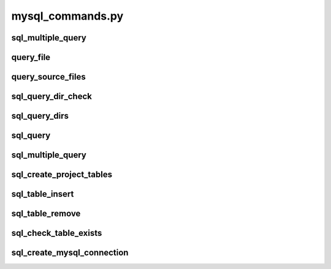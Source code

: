 .. _mysql_commands_python:

mysql_commands.py
===============


sql_multiple_query
------------------

.. py:function:: sql_multiple_query(*args,**kwargs)
    
    Performs a query of the identified table and returns multiple columns that matched the search criteria.

    :param database: Optional "kind" of ingredients.
    :param searchtable: REQUIRED
    :type database: string
    :type searchtable: string
    :raise lumache.InvalidKindError: If the kind is invalid.
    :return: The ingredients list.
    :rtype: list[str]


query_file
---------

.. py:function:: query_source_file(regexStr,*args,**kwargs)
    
    Performs a query into the Project's searchTable's 'fullpath' column using the search criteria identified for a single file. Returns a single filepath.

    query_file(regexStr, database='CoNNECT', searchtable=None, returncol='fullpath', searchcol='filename', progress=False, orderby='fullpath', inclusion=None, exclusion=None, orinclusion=None)

    :param regexStr: Required initial search terms
    :param returncol: Optional table column to return (default 'fullpath')
    :param progress: Optional operate in verbose mode
    :param orderby: Optional column to sort results (default 'fullpath')
    :param inclusion: Optional inclusion criteria to refine results. These must also be contained within searchcol (AND operation)
    :param exclusion: Optional exclusion criteria to refine results. These must not be within the searchcol
    :param orinclusion: Optional inclusion criteria to refine results. These may also be contained within the search column (OR operation)
    :type regexStr: str
    :type returncol: str
    :type progress: bool
    :type orderby: str 
    :type inclusion: str or list[str]
    :type exclusion: str or list[str]
    :type orinclusion: str or list[str]
    :raise Error: Any error occurs
    :return: Fullpath to a single file if only 1 file matches the search criteria, otherwise None.
    :rtype: None or str

    
query_source_files
---------

.. py:function:: query_source_file(regexStr,*args,**kwargs)
    
    Performs a query into the Project's searchSourceTable's 'fullpath' column using the search criteria identified for a single file. Returns a single filepath.

    query_source_file(regexStr, database='CoNNECT', searchtable=None, returncol='fullpath', searchcol='filename', progress=False, orderby='fullpath', inclusion=None, exclusion=None, orinclusion=None)

    :param regexStr: Required initial search terms
    :param returncol: Optional table column to return (default 'fullpath')
    :param progress: Optional operate in verbose mode
    :param orderby: Optional column to sort results (default 'fullpath')
    :param inclusion: Optional inclusion criteria to refine results. These must also be contained within searchcol (AND operation)
    :param exclusion: Optional exclusion criteria to refine results. These must not be within the searchcol
    :param orinclusion: Optional inclusion criteria to refine results. These may also be contained within the search column (OR operation)
    :type regexStr: str
    :type returncol: str
    :type progress: bool
    :type orderby: str 
    :type inclusion: str or list[str]
    :type exclusion: str or list[str]
    :type orinclusion: str or list[str]
    :raise Error: Any error occurs
    :return: Fullpath to a single sourcedata file if only 1 file matches the search criteria, otherwise None.
    :rtype: None or str

    
sql_query_dir_check
---------

.. py:function:: sql_query_dirs(regexStr,dirToCheck,showProgress)
    
    Queries a directory for existing NIfTI images.

    sql_query_dirs(regexStr, dirToCheck, showProgress)

    :param regexStr: Required search string
    :param dirToCheck: Required directory to perform a NIfTI image search
    :param showProgress: Required verbose mode
    :type regexStr: str
    :type dirToCheck: str
    :type showProgress: bool
    :raise Error: Any error occurs
    :return: NIfTI files exist in <dirToCheck>
    :rtype: bool

    
sql_query_dirs
---------

.. py:function:: sql_query_dirs(regexStr,showProgress,rawFlag,*args,**kwargs)
    
    Performs a query into the provided table/column using the search criteria identified. Returns unique directories containing the identified files.

    sql_query_dirs(regexStr, showProgress, rawFlag, inclusion=None, exclusion=None)

    :param regexStr: Required search string
    :param showProgress: Required verbose mode
    :param rawFlag: Required true for project's searchSourceTable (default false - project's searchTable)
    :param inclusion: Optional inclusion criteria to refine results. These must also be contained within searchcol (AND operation)
    :param exclusion: Optional exclusion criteria to refine results. These must not be within the searchcol
    :type regexStr: str
    :type showProgress: bool
    :type rawFlag: bool
    :type inclusion: str or list[str]
    :type exclusion: str or list[str]
    :raise Error: Any error occurs
    :return: The list of directories containing files matching search criteria
    :rtype: list[str]


sql_query
---------

.. py:function:: sql_query(*args,**kwargs)
    
    Performs a query into the provided table/column using the search criteria identified.

    sql_query(database='CoNNECT', searchtable=None, returncol='fullpath', searchcol='filename', regex=None, progress=False, orderby='fullpath', inclusion=None, exclusion=None, orinclusion=None)

    :param database: Optional MySQL database containing the project's searchtable (default 'CoNNECT')
    :param searchtable: Required MySQL table to query
    :param returncol: Optional table column to return (default 'fullpath')
    :param searchcol: Optional table column to query (default 'filepath')
    :param regex: Required initial search terms
    :param progress: Optional operate in verbose mode
    :param orderby: Optional column to sort results (default 'fullpath')
    :param inclusion: Optional inclusion criteria to refine results. These must also be contained within searchcol (AND operation)
    :param exclusion: Optional exclusion criteria to refine results. These must not be within the searchcol
    :param orinclusion: Optional inclusion criteria to refine results. These may also be contained within the search column (OR operation)
    :type database: str
    :type searchtable: str
    :type returncol: str
    :type searchcol: str
    :type regex: str
    :type progress: bool
    :type orderby: str 
    :type inclusion: str or list[str]
    :type exclusion: str or list[str]
    :type orinclusion: str or list[str]
    :raise Error: Any error occurs
    :return: The list of columns matching search criteria
    :rtype: list[str]


sql_multiple_query
---------

.. py:function:: sql_multiple_query(*args,**kwargs)
    
    Performs a query into the provided table/column using the search criteria identified.

    sql_multiple_query(database='CoNNECT', searchtable=None, returncol='fullpath', searchcol='filename', regex=None, progress=False, orderby='fullpath')

    :param database: Optional MySQL database containing the project's searchtable (default 'CoNNECT')
    :param searchtable: Required MySQL table to query
    :param returncol: Optional table column to return (default 'fullpath')
    :param searchcol: Optional table column to query (default 'filepath')
    :param regex: Required initial search terms
    :param progress: Optional operate in verbose mode
    :param orderby: Optional column to sort results (default 'fullpath')
    :type database: str
    :type searchtable: str
    :type returncol: str
    :type searchcol: str
    :type regex: str
    :type progress: bool
    :type orderby: str 
    :raise Error: Any error occurs
    :return: All the columns elements from each row where the input column matches the search criteria
    :rtype: list[list[str]]


sql_create_project_tables
---------

.. py:function:: sql_create_project_tables(*args,**kwargs)
    
    Creates the tables for a project whose credentials have been loaded into custom creds class via read_credentials().

    sql_create_project_tables(progress=False)

    :param progress: Optional operate in verbose mode
    :type progress: bool
    :raise Error: Any error occurs
    :return: None
    :rtype: None


sql_table_insert
---------

.. py:function:: sql_table_insert(table,item,*args,**kwargs)
    
    Inserts items into a Project's table. The project's credentials must have been loaded into customcreds class via read_credentials().

    sql_table_insert(table,item,progress=False)

    :param table: Required MySQL table name
    :param item: Required elements to insert into the table
    :param progress: Optional operate in verbose mode
    :type table: str
    :type item: dict or list
    :type progress: bool
    :raise Error: Any error occurs
    :return: None
    :rtype: None


sql_table_remove
---------

.. py:function:: sql_table_insert(table,item,*args,**kwargs)
    
    Removes items into a Project's table. The project's credentials must have been loaded into customcreds class via read_credentials().

    sql_table_remove(table,item,progress=False)

    :param table: Required MySQL table name
    :param item: Required elements to remove from the table
    :param progress: Optional operate in verbose mode
    :type table: str
    :type item: dict or list
    :type progress: bool
    :raise Error: Any error occurs
    :return: None
    :rtype: None


sql_check_table_exists
---------

.. py:function:: sql_check_table_exists(sqlCursor,table)
    
    Checks if a table exists

    sql_table_remove(sqlCursor, table)

    :param sqlCursor: Required pymysql connect cursor object
    :param table: Required MySQL table name
    :type sqlCursor: pymysql.connect.cursor
    :type table: str
    :raise Error: Any error occurs
    :return: None
    :rtype: None


sql_create_mysql_connection
---------

.. py:function:: sql_create_mysql_connection(host_name,user_name,user_password,db_name,progress)
    
    Creates a connection to the MySQL database.

    sql_create_mysql_connection(host_name, user_name, user_password, db_name, progress)

    :param host_name: Required MySQL master hostname
    :param user_name: Required MySQL username
    :param user_password: Required MySQL user password
    :param db_name: Required MySQL database
    :param progress: Required operate in verbose mode
    :type host_name: str
    :type user_name: str
    :type user_password: str
    :type db_name: str
    :type progress: bool
    :raise Error: Any error occurs
    :return: Pymysql connect object
    :rtype: pymysql.connect


